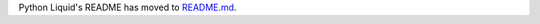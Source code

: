 Python Liquid's README has moved to `README.md <https://github.com/jg-rp/liquid/blob/main/README.md>`_.